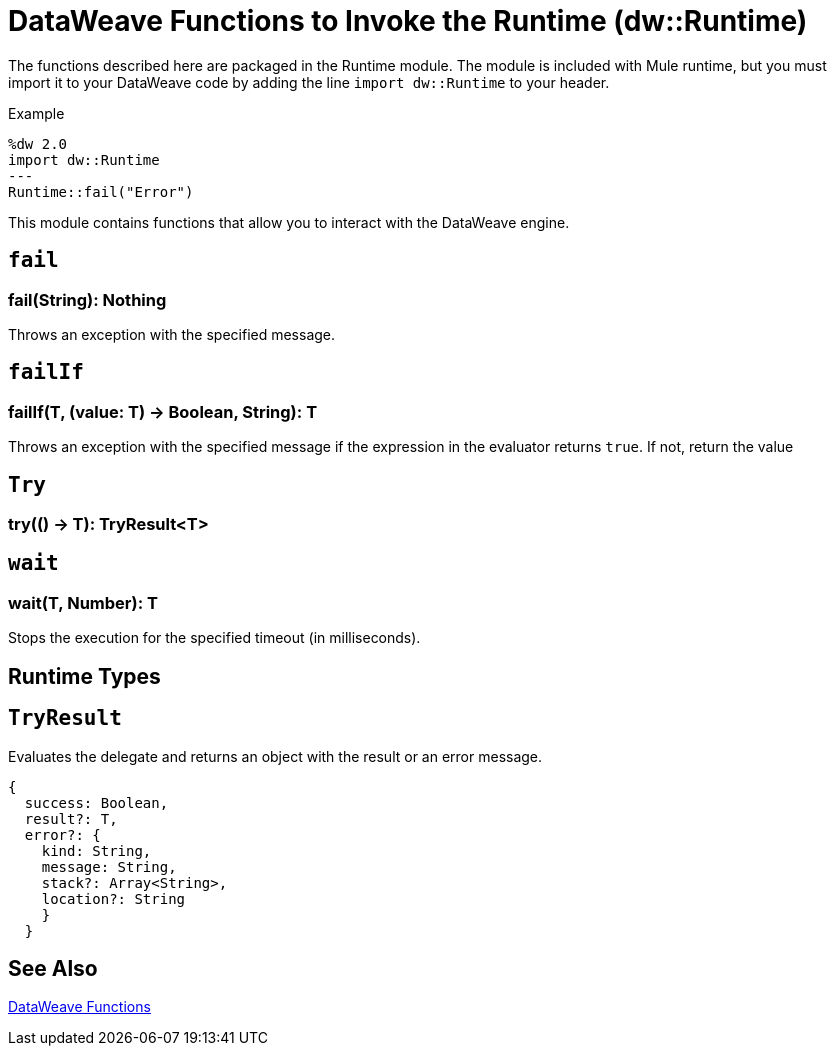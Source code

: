 = DataWeave Functions to Invoke the Runtime (dw::Runtime)

The functions described here are packaged in the Runtime module. The module is included with Mule runtime, but you must import it to your DataWeave code by adding the line `import dw::Runtime` to your header.

.Example
[source,DataWeave, linenums]
----
%dw 2.0
import dw::Runtime
---
Runtime::fail("Error")
----

This module contains functions that allow you to interact with the DataWeave engine.

== `fail`

=== fail(String): Nothing

Throws an exception with the specified message.


== `failIf`

=== failIf(T, (value: T) -> Boolean, String): T

Throws an exception with the specified message if the expression in the evaluator returns `true`. If not, return the value


== `Try`

=== try(() -> T): TryResult<T>
// TODO

== `wait`

=== wait(T, Number): T
Stops the execution for the specified timeout (in milliseconds).


== Runtime Types

== `TryResult`
Evaluates the delegate and returns an object with the result or an error message.

// . Definition

[source]
----
{
  success: Boolean,
  result?: T,
  error?: {
    kind: String,
    message: String,
    stack?: Array<String>,
    location?: String
    }
  }
----

== See Also

link:dw-functions[DataWeave Functions]
